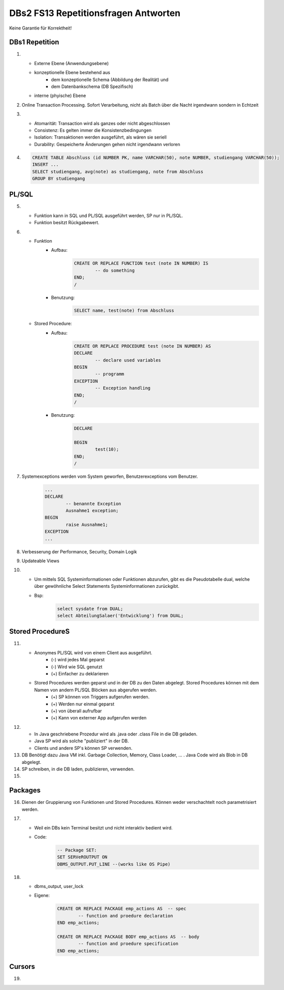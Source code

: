 DBs2 FS13 Repetitionsfragen Antworten
=====================================

Keine Garantie für Korrektheit!

DBs1 Repetition
---------------
1) 	
	* Externe Ebene (Anwendungsebene)
	* konzeptionelle Ebene bestehend aus
		* dem konzeptionelle Schema (Abbildung der Realität) und 
		* dem Datenbankschema (DB Spezifisch)
	* interne (phyische) Ebene

2) Online Transaction Processing. Sofort Verarbeitung, nicht als Batch über die Nacht irgendwann sondern in Echtzeit

3) 	
	* Atomarität: Transaction wird als ganzes oder nicht abgeschlossen
	* Consistenz: Es gelten immer die Konsistenzbedingungen
	* Isolation: Transaktionen werden ausgeführt, als wären sie seriell
	* Durability: Gespeicherte Änderungen gehen nicht irgendwann verloren

4) .. code-block:: sql

	CREATE TABLE Abschluss (id NUMBER PK, name VARCHAR(50), note NUMBER, studiengang VARCHAR(50));
	INSERT ...
	SELECT studiengang, avg(note) as studiengang, note from Abschluss
	GROUP BY studiengang


PL/SQL
------
5)	
	* Funktion kann in SQL und PL/SQL ausgeführt werden, SP nur in PL/SQL.
	* Funktion besitzt Rückgabewert.

6)	
	* Funktion
		* Aufbau:
			.. code-block:: sql

				CREATE OR REPLACE FUNCTION test (note IN NUMBER) IS
					-- do something
				END;
				/


		* Benutzung:
			.. code-block:: sql
	
				SELECT name, test(note) from Abschluss


	* Stored Procedure:
		* Aufbau:
			.. code-block:: sql
	
				CREATE OR REPLACE PROCEDURE test (note IN NUMBER) AS
				DECLARE
					-- declare used variables
				BEGIN
					-- programm
				EXCEPTION
					-- Exception handling
				END;
				/



		* Benutzung: 
			.. code-block:: sql

				DECLARE 
	
				BEGIN
					test(10);
				END;
				/


7) Systemexceptions werden vom System geworfen, Benutzerexceptions vom Benutzer.
	.. code-block:: sql

		...
		DECLARE
			-- benannte Exception
			Ausnahme1 exception;
		BEGIN
			raise Ausnahme1;
		EXCEPTION
		...


8) Verbesserung der Performance, Security, Domain Logik
	
9) Updateable Views

10)	
	* Um mittels SQL Systeminformationen oder Funktionen abzurufen, gibt es die Pseudotabelle dual, welche über gewöhnliche Select Statements Systeminformationen zurückgibt. 
	* Bsp: 
		.. code-block:: sql

			select sysdate from DUAL;  
			select AbteilungSalaer('Entwicklung') from DUAL;


Stored ProcedureS
----------------
11)	
	* Anonymes PL/SQL wird von einem Client aus ausgeführt.
		* (-) wird jedes Mal geparst
		* (-) Wird wie SQL genutzt
		* (+) Einfacher zu deklarieren
	* Stored Procedures werden geparst und in der DB zu den Daten abgelegt. Stored Procedures können mit dem Namen von andern PL/SQL Blöcken aus abgerufen werden. 
		* (+) SP können von Triggers aufgerufen werden.
		* (+) Werden nur einmal geparst
		* (+) von überall aufrufbar
		* (+) Kann von externer App aufgerufen werden

12)	
	* In Java geschriebene Prozedur wird als .java oder .class File in die DB geladen.
	* Java SP wird als solche "publiziert" in der DB.
	* Clients und andere SP's können SP verwenden.
	
13) DB Benötigt dazu Java VM inkl. Garbage Collection, Memory, Class Loader, ... . Java Code wird als Blob in DB abgelegt.

14) SP schreiben, in die DB laden, publizieren, verwenden.

15)

Packages
--------
16) Dienen der Gruppierung von Funktionen und Stored Procedures. Können weder verschachtelt noch parametrisiert werden.

17) 
	* Weil ein DBs kein Terminal besitzt und nicht interaktiv bedient wird. 
	* Code:
		.. code-block:: sql

			-- Package SET:
			SET SERVeROUTPUT ON
			DBMS_OUTPUT.PUT_LINE --(works like OS Pipe)


18) 
	* dbms_output, user_lock
	* Eigene: 
		.. code-block:: sql

			CREATE OR REPLACE PACKAGE emp_actions AS  -- spec
				-- function and proedure declaration
			END emp_actions;

			CREATE OR REPLACE PACKAGE BODY emp_actions AS  -- body
				-- function and proedure specification
			END emp_actions;


Cursors
-------
19) 
